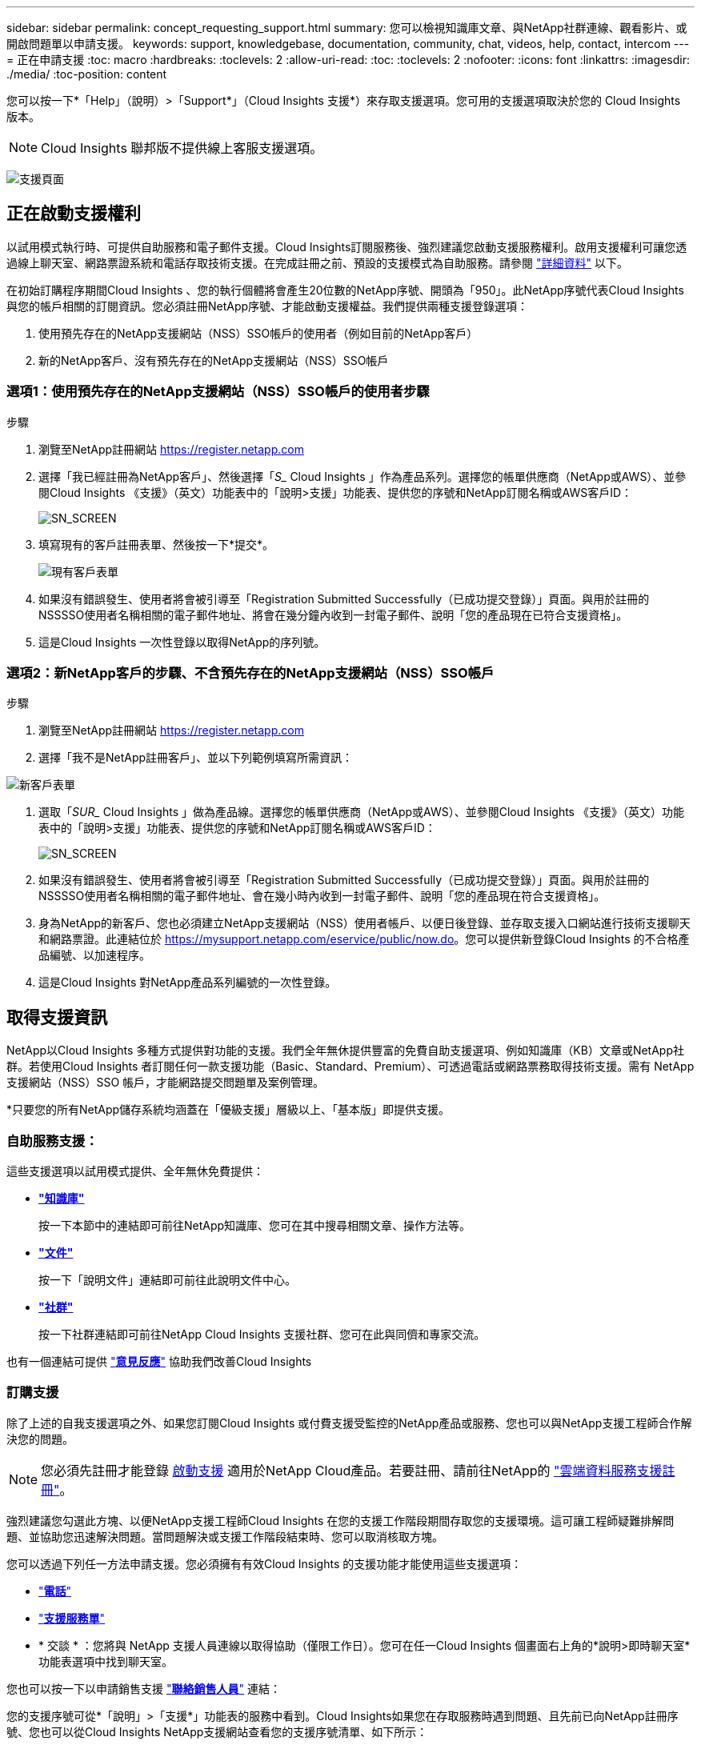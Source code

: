 ---
sidebar: sidebar 
permalink: concept_requesting_support.html 
summary: 您可以檢視知識庫文章、與NetApp社群連線、觀看影片、或開啟問題單以申請支援。 
keywords: support, knowledgebase, documentation, community, chat, videos, help, contact, intercom 
---
= 正在申請支援
:toc: macro
:hardbreaks:
:toclevels: 2
:allow-uri-read: 
:toc: 
:toclevels: 2
:nofooter: 
:icons: font
:linkattrs: 
:imagesdir: ./media/
:toc-position: content



toc::[]
您可以按一下*「Help」（說明）>「Support*」（Cloud Insights 支援*）來存取支援選項。您可用的支援選項取決於您的 Cloud Insights 版本。


NOTE: Cloud Insights 聯邦版不提供線上客服支援選項。

image:SupportPageWithLearningCenter.png["支援頁面"]



== 正在啟動支援權利

以試用模式執行時、可提供自助服務和電子郵件支援。Cloud Insights訂閱服務後、強烈建議您啟動支援服務權利。啟用支援權利可讓您透過線上聊天室、網路票證系統和電話存取技術支援。在完成註冊之前、預設的支援模式為自助服務。請參閱 link:#obtaining-support-information["詳細資料"] 以下。

在初始訂購程序期間Cloud Insights 、您的執行個體將會產生20位數的NetApp序號、開頭為「950」。此NetApp序號代表Cloud Insights 與您的帳戶相關的訂閱資訊。您必須註冊NetApp序號、才能啟動支援權益。我們提供兩種支援登錄選項：

. 使用預先存在的NetApp支援網站（NSS）SSO帳戶的使用者（例如目前的NetApp客戶）
. 新的NetApp客戶、沒有預先存在的NetApp支援網站（NSS）SSO帳戶




=== 選項1：使用預先存在的NetApp支援網站（NSS）SSO帳戶的使用者步驟

.步驟
. 瀏覽至NetApp註冊網站 https://register.netapp.com[]
. 選擇「我已經註冊為NetApp客戶」、然後選擇「_S__ Cloud Insights 」作為產品系列。選擇您的帳單供應商（NetApp或AWS）、並參閱Cloud Insights 《支援》（英文）功能表中的「說明>支援」功能表、提供您的序號和NetApp訂閱名稱或AWS客戶ID：
+
image:SupportPage_SN_Section-NA.png["SN_SCREEN"]

. 填寫現有的客戶註冊表單、然後按一下*提交*。
+
image:ExistingCustomerRegExample.png["現有客戶表單"]

. 如果沒有錯誤發生、使用者將會被引導至「Registration Submitted Successfully（已成功提交登錄）」頁面。與用於註冊的NSSSSO使用者名稱相關的電子郵件地址、將會在幾分鐘內收到一封電子郵件、說明「您的產品現在已符合支援資格」。
. 這是Cloud Insights 一次性登錄以取得NetApp的序列號。




=== 選項2：新NetApp客戶的步驟、不含預先存在的NetApp支援網站（NSS）SSO帳戶

.步驟
. 瀏覽至NetApp註冊網站 https://register.netapp.com[]
. 選擇「我不是NetApp註冊客戶」、並以下列範例填寫所需資訊：


image:NewCustomerRegExample.png["新客戶表單"]

. 選取「_SUR__ Cloud Insights 」做為產品線。選擇您的帳單供應商（NetApp或AWS）、並參閱Cloud Insights 《支援》（英文）功能表中的「說明>支援」功能表、提供您的序號和NetApp訂閱名稱或AWS客戶ID：
+
image:SupportPage_SN_Section-NA.png["SN_SCREEN"]

. 如果沒有錯誤發生、使用者將會被引導至「Registration Submitted Successfully（已成功提交登錄）」頁面。與用於註冊的NSSSSO使用者名稱相關的電子郵件地址、會在幾小時內收到一封電子郵件、說明「您的產品現在符合支援資格」。
. 身為NetApp的新客戶、您也必須建立NetApp支援網站（NSS）使用者帳戶、以便日後登錄、並存取支援入口網站進行技術支援聊天和網路票證。此連結位於 https://mysupport.netapp.com/eservice/public/now.do[]。您可以提供新登錄Cloud Insights 的不合格產品編號、以加速程序。
. 這是Cloud Insights 對NetApp產品系列編號的一次性登錄。




== 取得支援資訊

NetApp以Cloud Insights 多種方式提供對功能的支援。我們全年無休提供豐富的免費自助支援選項、例如知識庫（KB）文章或NetApp社群。若使用Cloud Insights 者訂閱任何一款支援功能（Basic、Standard、Premium）、可透過電話或網路票務取得技術支援。需有 NetApp 支援網站（NSS）SSO 帳戶，才能網路提交問題單及案例管理。

*只要您的所有NetApp儲存系統均涵蓋在「優級支援」層級以上、「基本版」即提供支援。



=== 自助服務支援：

這些支援選項以試用模式提供、全年無休免費提供：

* *link:https://mysupport.netapp.com/site/search?q=cloud%20insights&offset=0&searchType=Manual&autocorrect=true&origin=CI_Suppport_KB&filter=%28content_type%3D%3D%22knowledgebase%22;product%3D%3D%22Cloud%20Insights%22%29["知識庫"]*
+
按一下本節中的連結即可前往NetApp知識庫、您可在其中搜尋相關文章、操作方法等。



* *link:https://docs.netapp.com/us-en/cloudinsights/["文件"]*
+
按一下「說明文件」連結即可前往此說明文件中心。

* *link:https://mysupport.netapp.com/site/search?q=cloud%20insights&offset=0&searchType=Manual&autocorrect=true&origin=CI_Support_Community&filter=%28content_type%3D%3D%22community%22;product%3D%3D%22Cloud%20Insights%22%29["社群"]*
+
按一下社群連結即可前往NetApp Cloud Insights 支援社群、您可在此與同儕和專家交流。



也有一個連結可提供 link:mailto:ng-cloudinsights-customerfeedback@netapp.com["*意見反應*"] 協助我們改善Cloud Insights



=== 訂購支援

除了上述的自我支援選項之外、如果您訂閱Cloud Insights 或付費支援受監控的NetApp產品或服務、您也可以與NetApp支援工程師合作解決您的問題。


NOTE: 您必須先註冊才能登錄 <<Activating support entitlement and accessing support,啟動支援>> 適用於NetApp Cloud產品。若要註冊、請前往NetApp的 link:https://register.netapp.com["雲端資料服務支援註冊"]。

強烈建議您勾選此方塊、以便NetApp支援工程師Cloud Insights 在您的支援工作階段期間存取您的支援環境。這可讓工程師疑難排解問題、並協助您迅速解決問題。當問題解決或支援工作階段結束時、您可以取消核取方塊。

您可以透過下列任一方法申請支援。您必須擁有有效Cloud Insights 的支援功能才能使用這些支援選項：

* link:https://www.netapp.com/us/contact-us/support.aspx["*電話*"]
* link:https://mysupport.netapp.com/portal?_nfpb=true&_st=initialPage=true&_pageLabel=submitcase["*支援服務單*"]
* * 交談 * ：您將與 NetApp 支援人員連線以取得協助（僅限工作日）。您可在任一Cloud Insights 個畫面右上角的*說明>即時聊天室*功能表選項中找到聊天室。


您也可以按一下以申請銷售支援 link:https://www.netapp.com/us/forms/sales-inquiry/cloud-insights-sales-inquiries.aspx["*聯絡銷售人員*"] 連結：

您的支援序號可從*「說明」>「支援*」功能表的服務中看到。Cloud Insights如果您在存取服務時遇到問題、且先前已向NetApp註冊序號、您也可以從Cloud Insights NetApp支援網站查看您的支援序號清單、如下所示：

* 登入mysupport.netapp.com
* 從「產品」>「我的產品」功能表索引標籤、使用「產品系列」「SaaS Cloud Insights 」找出您所有註冊的序號：


image:Support_View_SN.png["檢視支援SN"]



== 資料收集器支援對照表Cloud Insights

您可以在中檢視或下載支援的資料收集器相關資訊與詳細資料 link:reference_data_collector_support_matrix.html["* Cloud Insights 《資料收集器支援對照表》*、角色=「外部」"]。



=== 學習中心

無論您的訂閱內容為何、*說明>支援*都會連結至多項NetApp University課程、協助您充分發揮Cloud Insights 效益。歡迎查看！
